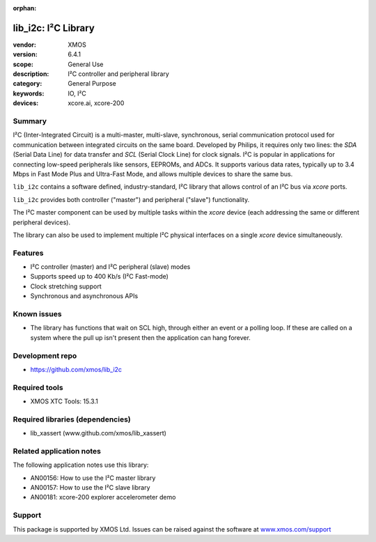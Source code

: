 
:orphan:

####################
lib_i2c: I²C Library
####################

:vendor: XMOS
:version: 6.4.1
:scope: General Use
:description: I²C controller and peripheral library
:category: General Purpose
:keywords: IO, I²C
:devices: xcore.ai, xcore-200

*******
Summary
*******

I²C (Inter-Integrated Circuit) is a multi-master, multi-slave, synchronous, serial communication
protocol used for communication between integrated circuits on the same board. Developed by Philips,
it requires only two lines: the `SDA` (Serial Data Line) for data transfer and `SCL` (Serial Clock
Line) for clock signals. I²C is popular in applications for connecting low-speed peripherals like
sensors, EEPROMs, and ADCs. It supports various data rates, typically up to 3.4 Mbps in Fast Mode
Plus and Ultra-Fast Mode, and allows multiple devices to share the same bus.

``lib_i2c`` contains a software defined, industry-standard, I²C library that allows control of an
I²C bus via `xcore` ports.

``lib_i2c`` provides both controller ("master") and peripheral ("slave") functionality.

The I²C master component can be used by multiple tasks within the `xcore` device (each addressing
the same or different peripheral devices).

The library can also be used to implement multiple I²C physical interfaces on a single `xcore`
device simultaneously.

********
Features
********

* I²C controller (master) and I²C peripheral (slave) modes
* Supports speed up to 400 Kb/s (I²C Fast-mode)
* Clock stretching support
* Synchronous and asynchronous APIs

************
Known issues
************

* The library has functions that wait on SCL high, through either an event or a polling loop.
  If these are called on a system where the pull up isn't present then the application can hang forever.

****************
Development repo
****************

* `https://github.com/xmos/lib_i2c <https://github.com/xmos/lib_i2c>`_

**************
Required tools
**************

* XMOS XTC Tools: 15.3.1

*********************************
Required libraries (dependencies)
*********************************

* lib_xassert (www.github.com/xmos/lib_xassert)

*************************
Related application notes
*************************

The following application notes use this library:

* AN00156: How to use the I²C master library
* AN00157: How to use the I²C slave library
* AN00181: xcore-200 explorer accelerometer demo

*******
Support
*******

This package is supported by XMOS Ltd. Issues can be raised against the software at
`www.xmos.com/support <https://www.xmos.com/support>`_
